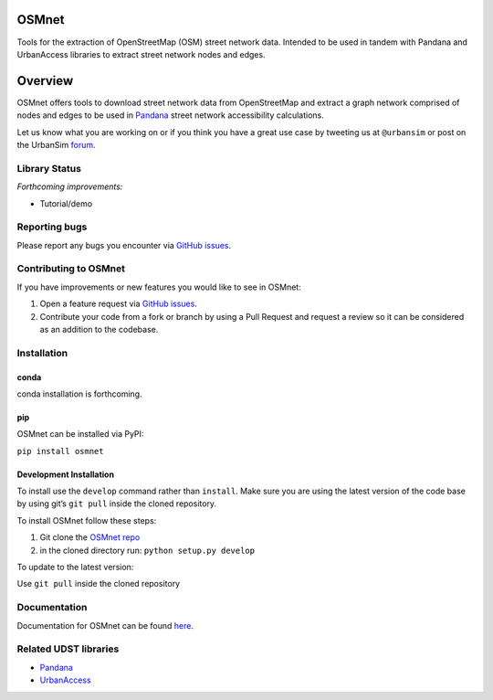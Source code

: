 OSMnet
======

|Build Status| |Appveyor Build Status|

Tools for the extraction of OpenStreetMap (OSM) street network data.
Intended to be used in tandem with Pandana and UrbanAccess libraries to
extract street network nodes and edges.

Overview
========

OSMnet offers tools to download street network data from OpenStreetMap
and extract a graph network comprised of nodes and edges to be used in
`Pandana`_ street network accessibility calculations.

Let us know what you are working on or if you think you have a great use case
by tweeting us at ``@urbansim`` or post on the UrbanSim `forum`_.

Library Status
--------------

*Forthcoming improvements:*

* Tutorial/demo

Reporting bugs
--------------

Please report any bugs you encounter via `GitHub issues`_.

Contributing to OSMnet
----------------------

If you have improvements or new features you would like to see in OSMnet:

1. Open a feature request via `GitHub issues`_.
2. Contribute your code from a fork or branch by using a Pull Request and request a review so it can be considered as an addition to the codebase.

Installation
------------

conda
^^^^^

conda installation is forthcoming.

pip
^^^

OSMnet can be installed via PyPI:

``pip install osmnet``

Development Installation
^^^^^^^^^^^^^^^^^^^^^^^^

To install use the ``develop`` command rather than ``install``. Make sure you
are using the latest version of the code base by using git’s ``git pull``
inside the cloned repository.

To install OSMnet follow these steps:

1. Git clone the `OSMnet repo`_
2. in the cloned directory run: ``python setup.py develop``

To update to the latest version:

Use ``git pull`` inside the cloned repository

Documentation
-------------

Documentation for OSMnet can be found `here`_.

Related UDST libraries
----------------------

-  `Pandana`_
-  `UrbanAccess`_

.. _Pandana: https://github.com/UDST/pandana
.. _GitHub issues: https://github.com/UDST/osmnet/issues
.. _OSMnet repo: https://github.com/udst/osmnet
.. _here: https://udst.github.io/osmnet/index.html
.. _UrbanAccess: https://github.com/UDST/urbanaccess
.. _forum: http://discussion.urbansim.com/

.. |Build Status| image:: https://travis-ci.org/UDST/osmnet.svg?branch=master
   :target: https://travis-ci.org/UDST/osmnet

.. |Appveyor Build Status| image:: https://ci.appveyor.com/api/projects/status/acuoygyy3l0lqnpv/branch/master?svg=true
   :target: https://ci.appveyor.com/project/pksohn/osmnet
